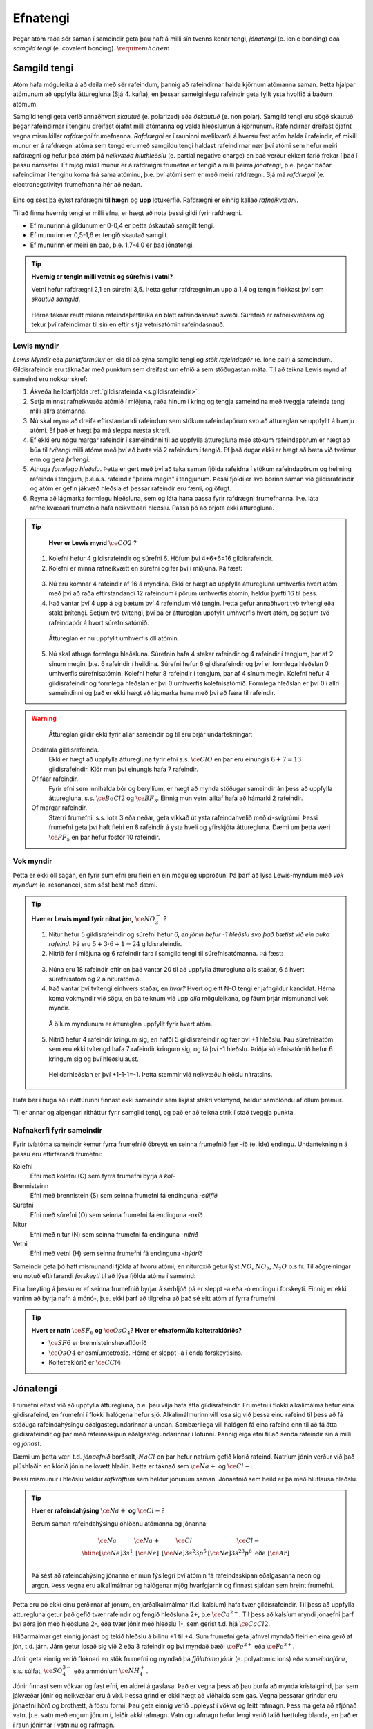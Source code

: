 .. _s.Efnatengi:

Efnatengi
=========

Þegar atóm raða sér saman í sameindir geta þau haft á milli sín tvenns konar tengi, *jónatengi* (e. ionic bonding) eða *samgild tengi* (e. covalent bonding). :math:`\require{mhchem}`

Samgild tengi
-------------

Atóm hafa möguleika á að deila með sér rafeindum, þannig að rafeindirnar halda kjörnum atómanna saman. Þetta hjálpar atómunum að uppfylla átturegluna (Sjá 4. kafla), en þessar sameiginlegu rafeindir geta fyllt ysta hvolfið á báðum atómum.

Samgild tengi geta verið annaðhvort *skautuð* (e. polarized) eða *óskautuð* (e. non polar). Samgild tengi eru sögð skautuð þegar rafeindirnar í tenginu dreifast ójafnt milli atómanna og valda hleðslumun á kjörnunum. Rafeindirnar dreifast ójafnt vegna mismikillar *rafdrægni* frumefnanna. *Rafdrægni* er í rauninni mælikvarði á hversu fast atóm halda í rafeindir, ef mikill munur er á rafdrægni atóma sem tengd eru með samgildu tengi haldast rafeindirnar nær því atómi sem hefur meiri rafdrægni og hefur það atóm þá *neikvæða hluthleðslu* (e. partial negative charge) en það verður ekkert farið frekar í það í þessu námsefni. Ef mjög mikill munur er á rafdrægni frumefna er tengið á milli þeirra *jónatengi*, þ.e. þegar báðar rafeindirnar í tenginu koma frá sama atóminu, þ.e. því atómi sem er með meiri rafdrægni.
Sjá má *rafdrægni* (e. electronegativity) frumefnanna hér að neðan.

.. figure:: ./myndir/sameindir/rafneikvaedni.png
  :align: center
  :width: 100%

Eins og sést þá eykst rafdrægni **til hægri** og **upp** lotukerfið. Rafdrægni er einnig kallað *rafneikvæðni*.

Til að finna hvernig tengi er milli efna, er hægt að nota þessi gildi fyrir rafdrægni.

- Ef munurinn á gildunum er 0-0,4 er þetta óskautað samgilt tengi.
- Ef munurinn er 0,5-1,6 er tengið skautað samgilt.
- Ef munurinn er meiri en það, þ.e. 1,7-4,0 er það jónatengi.

.. tip::

 **Hvernig er tengin milli vetnis og súrefnis í vatni?**

 Vetni hefur rafdrægni 2,1 en súrefni 3,5. Þetta gefur rafdrægnimun upp á 1,4 og tengin flokkast því sem *skautuð samgild*.

 .. figure:: ./myndir/sameindir/rafeindathettleiki.png
   :align: center
   :width: 40%

 Hérna táknar rautt mikinn rafeindaþéttleika en blátt rafeindasnauð svæði. Súrefnið er rafneikvæðara og tekur því rafeindirnar til sín en eftir sitja vetnisatómin rafeindasnauð.


Lewis myndir
~~~~~~~~~~~~

*Lewis Myndir* eða *punktformúlur* er leið til að sýna samgild tengi og *stök rafeindapör* (e. lone pair) á sameindum. Gildisrafeindir eru táknaðar með punktum
sem dreifast um efnið á sem stöðugastan máta. Til að teikna Lewis mynd af sameind eru nokkur skref:

1. Ákveða heildarfjölda :ref:`gildisrafeinda <s.gildisrafeindir>` .

2. Setja minnst rafneikvæða atómið í miðjuna, raða hinum í kring og tengja sameindina með tveggja rafeinda tengi milli allra atómanna.

3. Nú skal reyna að dreifa eftirstandandi rafeindum sem stökum rafeindapörum svo að áttureglan sé uppfyllt á hverju atómi. Ef það er hægt þá má sleppa næsta skrefi.

4. Ef ekki eru nógu margar rafeindir í sameindinni til að uppfylla átturegluna með stökum rafeindapörum er hægt að búa til *tvítengi* milli atóma með því að
   bæta við 2 rafeindum í tengið. Ef það dugar ekki er hægt að bæta við tveimur enn og gera *þrítengi*.

5. Athuga *formlega hleðslu*. Þetta er gert með því að taka saman fjölda rafeidna í stökum rafeindapörum og helming rafeinda í tengjum, þ.e.a.s. rafeindir "þeirra megin" í tengjunum.
   Þessi fjöldi er svo borinn saman við gildisrafeindir og atóm er gefin jákvæð hleðsla ef þessar rafeindir eru færri, og öfugt.

6. Reyna að lágmarka formlegu hleðsluna, sem og láta hana passa fyrir rafdrægni frumefnanna. Þ.e. láta rafneikvæðari frumefnið hafa neikvæðari hleðslu. Passa þó að brjóta ekki átturegluna.

.. tip::

	**Hver er Lewis mynd** :math:`\ce{CO2}` ?

  1. Kolefni hefur 4 gildisrafeindir og súrefni 6. Höfum því 4+6+6=16 gildisrafeindir.
  2. Kolefni er minna rafneikvætt en súrefni og fer því í miðjuna. Þá fæst:

  .. figure:: ./myndir/sameindir/lewis1.svg
    :align: center
    :width: 20%

  3. Nú eru komnar 4 rafeindir af 16 á myndina. Ekki er hægt að uppfylla átturegluna umhverfis hvert atóm með því að raða eftirstandandi 12 rafeindum í pörum umhverfis atómin, heldur þyrfti 16 til þess.
  4. Það vantar því 4 upp á og bætum því 4 rafeindum við tengin. Þetta gefur annaðhvort tvö tvítengi eða stakt þrítengi. Setjum tvö tvítengi, því þá er áttureglan uppfyllt umhverfis hvert atóm, og setjum tvö rafeindapör á hvort súrefnisatómið.

    .. figure:: ./myndir/sameindir/lewis2.svg
      :align: center
      :width: 20%

    Áttureglan er nú uppfyllt umhverfis öll atómin.

  5. Nú skal athuga formlegu hleðsluna. Súrefnin hafa 4 stakar rafeindir og 4 rafeindir í tengjum, þar af 2 sínum megin, þ.e. 6 rafeindir í heildina. Súrefni hefur 6 gildisrafeindir og því er formlega hleðslan 0 umhverfis súrefnisatómin. Kolefni hefur 8 rafeindir í tengjum, þar af 4 sínum megin. Kolefni hefur 4 gildisrafeindir og formlega hleðslan er því 0 umhverfis kolefnisatómið. Formlega hleðslan er því 0 í allri sameindinni og það er ekki hægt að lágmarka hana með því að færa til rafeindir.

.. warning::

	Áttureglan gildir ekki fyrir allar sameindir og til eru þrjár undartekningar:

  Oddatala gildisrafeinda.
    Ekki er hægt að uppfylla átturegluna fyrir efni s.s. :math:`\ce{ClO}` en þar eru einungis :math:`6+7=13` gildisrafeindir. Klór mun því einungis hafa 7 rafeindir.

  Of fáar rafeindir.
    Fyrir efni sem innihalda bór og beryllíum, er hægt að mynda stöðugar sameindir án þess að uppfylla átturegluna, s.s. :math:`\ce{BeCl2}` og :math:`\ce{BF_3}`. Einnig mun vetni alltaf hafa að hámarki 2 rafeindir.

  Of margar rafeindir.
    Stærri frumefni, s.s. lota 3 eða neðar, geta víkkað út ysta rafeindahvelið með :math:`d`-svigrúmi. Þessi frumefni geta því haft fleiri en 8 rafeindir á ysta hveli og yfirskjóta átturegluna. Dæmi um þetta væri :math:`\ce{PF_5}` en þar hefur fosfór 10 rafeindir.

Vok myndir
~~~~~~~~~~

Þetta er ekki öll sagan, en fyrir sum efni eru fleiri en ein möguleg uppröðun. Þá þarf að lýsa Lewis-myndum með *vok myndum* (e. resonance), sem sést best með dæmi.

.. tip::

 **Hver er Lewis mynd fyrir nítrat jón,** :math:`\ce{NO_3^-}` ?

 1. Nitur hefur 5 gildisrafeindir og súrefni hefur 6, *en jónin hefur -1 hleðslu svo það bætist við ein auka rafeind*. Þá eru :math:`5+3\cdot6+1=24` gildisrafeindir.

 2. Nitrið fer í miðjuna og 6 rafeindir fara í samgild tengi til súrefnisatómanna. Þá fæst:

 .. figure:: ./myndir/sameindir/nitrid1.svg
   :align: center
   :width: 20%

 3. Núna eru 18 rafeindir eftir en það vantar 20 til að uppfylla átturegluna alls staðar, 6 á hvert súrefnisatóm og 2 á nituratómið.
 4. Það vantar því tvítengi einhvers staðar, en *hvar?*  Hvert og eitt N-O tengi er jafngildur kandídat. Hérna koma vokmyndir við sögu, en þá teiknum við upp *alla* möguleikana, og fáum þrjár mismunandi vok myndir.

   .. figure:: ./myndir/sameindir/nitrid2.svg
     :align: center
     :width: 60%

   Á öllum myndunum er áttureglan uppfyllt fyrir hvert atóm.

 5. Nitrið hefur 4 rafeindir kringum sig, en hafði 5 gildisrafeindir og fær því +1 hleðslu. Þau súrefnisatóm sem eru ekki tvítengd hafa 7 rafeindir kringum sig, og fá því -1 hleðslu. Þriðja súrefnisatómið hefur 6 kringum sig og því hleðslulaust.

   Heildarhleðslan er því +1-1-1=-1. Þetta stemmir við neikvæðu hleðslu nítratsins.

Hafa ber í huga að í náttúrunni finnast ekki sameindir sem líkjast stakri vokmynd, heldur samblöndu af öllum þremur.

Til er annar og algengari ritháttur fyrir samgild tengi, og það er að teikna strik í stað tveggja punkta.


Nafnakerfi fyrir sameindir
~~~~~~~~~~~~~~~~~~~~~~~~~~

Fyrir tvíatóma sameindir kemur fyrra frumefnið óbreytt en seinna frumefnið fær -íð (e. ide) endingu. Undantekningin á þessu eru eftirfarandi frumefni:

Kolefni
  Efni með kolefni (C) sem fyrra frumefni byrja á *kol-*

Brennisteinn
  Efni með brennistein (S) sem seinna frumefni fá endinguna -*súlfíð*

Súrefni
  Efni með súrefni (O) sem seinna frumefni fá endinguna -*oxíð*

Nitur
  Efni með nitur (N) sem seinna frumefni fá endinguna -*nítríð*

Vetni
  Efni með vetni (H) sem seinna frumefni fá endinguna -*hýdríð*

Sameindir geta þó haft mismunandi fjölda af hvoru atómi, en nituroxíð getur lýst :math:`NO`, :math:`NO_2`, :math:`N_2O` o.s.fr. Til aðgreiningar eru notuð eftirfarandi *forskeyti* til að lýsa fjölda atóma í sameind:

.. raw:: html

  <style>

  table {
   margin-left:auto;
   margin-right:auto;
  }

  table, th, td {

  text-align: center;
  }

  </style>

  <table style= "width:100%" class="colwidths-given docutils center" border="1">
  <colgroup>
  <col width="14%">
  <col width="19%">
  <col width="14%">
  <col width="19%">
  <col width="14%">
  <col width="19%">
  </colgroup>
  <tbody valign="top">
  <tr class="row-odd"><td>1</td>
    <td>mónó-</td>
    <td>5</td>
    <td>penta-</td>
    <td>9</td>
    <td>nóna-</td>
  </tr>
  <tr class="row-even"><td>2</td>
    <td>dí-</td>
    <td>6</td>
    <td>hexa-</td>
    <td>10</td>
    <td>deca-</td>
  </tr>
    <tr class="row-odd"><td>3</td>
      <td>trí-</td>
      <td>7</td>
      <td>hepta-</td>
      <td>11</td>
      <td>undeca-</td>
    </tr>
    <tr class="row-even"><td>4</td>
      <td>tetra-</td>
      <td>8</td>
      <td>octa-</td>
      <td>12</td>
      <td>dódeca-</td>
    </tr>
  </tbody>
  </table>

Eina breyting á þessu er ef seinna frumefnið byrjar á sérhljóð þá er sleppt -a eða -ó endingu í forskeyti. Einnig er ekki vaninn að byrja nafn á mónó-, þ.e. ekki þarf að tilgreina að það sé eitt atóm af fyrra frumefni.

.. tip::

 **Hvert er nafn** :math:`\ce{SF_6}` **og** :math:`\ce{OsO_4}`? **Hver er efnaformúla koltetraklóríðs?**

 - :math:`\ce{SF6}` er brennisteinshexaflúoríð
 - :math:`\ce{OsO4}` er osmíumtetroxíð. Hérna er sleppt -a í enda forskeytisins.
 - Koltetraklóríð er :math:`\ce{CCl4}`

Jónatengi
---------

Frumefni eltast við að uppfylla átturegluna, þ.e. þau vilja hafa átta gildisrafeindir. Frumefni í flokki alkalímálma hefur eina gildisrafeind, en frumefni í flokki halógena hefur sjö. Alkalímálmurinn vill losa sig við þessa einu rafeind til þess að fá stöðuga rafeindahýsingu eðalgastegundarinnar á undan.
Sambærilega vill halógen fá eina rafeind enn til að fá átta gildisrafeindir og þar með rafeinaskipun eðalgastegundarinnar í lotunni. Þannig eiga efni til að senda rafeindir sín á milli og *jónast*.

Dæmi um þetta væri t.d. *jónaefnið* borðsalt, :math:`NaCl` en þar hefur natríum gefið klóríð rafeind.
Natríum jónin verður við það plúshlaðin en klóríð jónin neikvætt hlaðin. Þetta er táknað sem :math:`\ce{Na+}` og :math:`\ce{Cl-}`.

Þessi mismunur í hleðslu veldur *rafkröftum* sem heldur jónunum saman. Jónaefnið sem heild er þá með hlutlausa hleðslu.

.. tip::

 **Hver er rafeindahýsing** :math:`\ce{Na+}` **og** :math:`\ce{Cl-}`?

 Berum saman rafeindahýsingu óhlöðnu atómanna og jónanna:

  .. math::
    \begin{array}{ c | c | c | c }
    \ce{Na} & \ce{Na+} &\ce{Cl} &\ce{Cl-}\\
      \hline
    [\ce{Ne}]3s^1 &[\ce{Ne}] & [\ce{Ne}]3s^2 3p^5 & [\ce{Ne}]3s^23p^6 \text{ eða } [\ce{Ar}] \\
    \end{array}

 Þá sést að rafeindahýsing jónanna er mun fýsilegri því atómin fá rafeindaskipan eðalgasanna neon og argon. Þess vegna eru alkalímálmar og halógenar mjög hvarfgjarnir og finnast sjaldan sem hreint frumefni.

Þetta eru þó ekki einu gerðirnar af jónum, en jarðalkalímálmar (t.d. kalsíum) hafa tvær gildisrafeindir. Til þess að uppfylla átturegluna getur það gefið tvær rafeindir og fengið hleðsluna 2+, þ.e :math:`\ce{Ca^{2+}}`.
Til þess að kalsíum myndi jónaefni þarf því aðra jón með hleðsluna 2-, eða tvær jónir með hleðslu 1-, sem gerist t.d. hjá :math:`\ce{CaCl2}`.

Hliðarmálmar get einnig jónast og tekið hleðslu á bilinu +1 til +4. Sum frumefni geta jafnvel myndað fleiri en eina gerð af jón, t.d. járn. Járn getur losað sig við 2 eða 3 rafeindir og því myndað bæði :math:`\ce{Fe^{2+}}` eða :math:`\ce{Fe^{3+}}`.

Jónir geta einnig verið flóknari en stök frumefni og myndað þá *fjölatóma jónir* (e. polyatomic ions) eða *sameindajónir*, s.s. súlfat, :math:`\ce{SO_4^{3-}}` eða ammóníum :math:`\ce{NH_4^+}`.

Jónir finnast sem vökvar og fast efni, en aldrei á gasfasa. Það er vegna þess að þau þurfa að mynda kristalgrind, þar sem jákvæðar jónir og neikvæðar eru á víxl. Þessa grind er ekki hægt að viðhalda sem gas. Vegna þessarar grindar eru jónaefni hörð og brothætt, á föstu formi.  Þau geta einnig verið uppleyst
í vökva og leitt rafmagn. Þess má geta að afjónað vatn, þ.e. vatn með engum jónum í, leiðir *ekki* rafmagn. Vatn og rafmagn hefur lengi verið talið hættuleg blanda, en það er í raun jónirnar í vatninu og rafmagn.



Nafnakerfi fyrir jónaefni
~~~~~~~~~~~~~~~~~~~~~~~~~

Jákvætt hlaðnar jónir eru kallaðar *katjónir* (e. cations), en neikvætt hlaðnar jónir *anjónir* (e. anions).

Fyrir einatóma jónir, er auðvelt af gefa jónunum nafn. Katjónir fá enga endingu, en anjónir fá -íð (e. ide) endingu. Dæmi um þetta væri t.d. að kalsíum jónir og klóríð jónir
mynda svo kalsíumklóríð. Þetta er eins og fyrir sameindir en munurinn er að ekki þarf að taka fram fjöldan af hvorri jón, heldur er hlutfallið gefið með hleðslunni. Til dæmis væri kalsíumklóríð :math:`\ce{CaCl_2}` þar sem kalsíum jónir hafa hleðsluna 2+ þarf tvær klóríð jónir svo að efnið verði hlutlaust.

Fyrir þá hliðarmálma sem geta tekið mismunandi hleðslu er síðan venjan að tilgreina hleðslu með rómverskum stöfum í sviga eftir katjóninni. Til dæmis væri jónin :math:`\ce{Fe^{2+}}` járn(II) og :math:`\ce{Pb^{4+}}` blý(IV).
Þetta er ekki gert fyrir þau frumefni sem jónast aðeins á einn hátt.

Nafnakerfið fyrir *oxóanjónir* (e. oxyanions) fylgir öðrum reglum, en það eru fjölatóma jónir þar sem frumefni binst við súrefni (oxast) og myndar jón. Frumefni getur oft bundist mismunandi fjölda af súrefni og tekur þá mismunandi endingar.

Hægt er að líta á jónina sem endar á *-at* (e.-ate) sem upphafspunkt og tökum sem dæmi klórat :math:`\ce{ClO_3^-}`. Ef það bætist við eitt súrefnisatóm, fær jónin forskeytið *per-* og kallast þá perklórat :math:`\ce{ClO_4^-}`. Ef jónin hinsvegar minnkar um eitt súrefnisatóm
fær jónin endinguna *-ít* (e. -ite) og verður klórít :math:`\ce{ClO2^-}`. Ef hún minnkar aftur um súrefnsatóm fær jónin forskeytið *hýpó-* (e.hypo) og verður þá hýpóklórít :math:`\ce{ClO^-}`. Fleiri dæmi má sjá í þessari töflu:

.. table::
  :widths: 5 7 5 7 5 7 5

  +-----------------------------------------+-----------------------------------+-------------------------------+---------------------------------------+
  |hýpó-...-ít     (:math:`- 2\ce{O}`)      |    -ít (:math:`- \ce{O}`)         |           -at                 |per-...-at (:math:`+\ce{O}`)           |
  +======================+==================+======================+============+======================+========+======================+================+
  | :math:`\ce{ClO^-}`   | hýpóklórít       | :math:`\ce{ClO_2^-}` | klórít     | :math:`\ce{ClO_3^-}` | klórat | :math:`\ce{ClO_4^-}` | perklórat      |
  +----------------------+------------------+----------------------+------------+----------------------+--------+----------------------+----------------+
  | :math:`\ce{BrO^-}`   | hýpóbrómít       | :math:`\ce{BrO_2^-}` | brómít     | :math:`\ce{BrO_3^-}` | brómat | :math:`\ce{BrO_4^-}` | perbrómat      |
  +----------------------+------------------+----------------------+------------+----------------------+--------+----------------------+----------------+
  |:math:`\ce{PO_2^{3-}}`| hýpófosfít       |:math:`\ce{PO_3^{3-}}`| fosfít     |:math:`\ce{PO_4^{3-}}`| fosfat |                                       |
  +----------------------+------------------+----------------------+------------+----------------------+--------+---------------------------------------+
  |:math:`\ce{SO_2^{2-}}`| hýpósúlfít       |:math:`\ce{SO_3^{2-}}`| súlfít     |:math:`\ce{SO_4^{2-}}`| súlfat |                                       |
  +----------------------+------------------+----------------------+------------+----------------------+--------+---------------------------------------+
  |                                         |:math:`\ce{NO_2^{-}}` | nítrít     | :math:`\ce{NO_3^{-}}`| nítrat |                                       |
  +-----------------------------------------+----------------------+------------+----------------------+--------+---------------------------------------+
  |                                                                             |:math:`\ce{CO_3^{2-}}`|karbónat|                                       |
  +-----------------------------------------------------------------------------+----------------------+--------+---------------------------------------+



Þessi listi er ekki tæmandi og athuga ber að ekki er til allar fjórar jónir fyrir öll efni. Þessi nafnagift er í grunninn byggð á
*oxunartölu* (e. oxidation state) frumefnisins sem stendur með súrefninu, en farið verður í þær í næsta kafla.

Eins og sést á töflunni helst fjöldi súrefnisatóma í jónunum ekki alveg í hendur við hvaða endingu og forskeyti jónirnar fá, t.d. hefur súlfat 4 súrefnisatóm en karbónat aðeins 3, ástæðan fyrir þessu er að þetta nafnakerfi var búið til af Antoine Lavoiser á 18. öld, áður en atómkenning Daltons kom fram.



Málmtengi
---------

Málmatóm tengjast hver öðrum með svokölluðum *málmtengjum* (e. metallic bonding). Þá gefa málmarnir frá sér rafeindir sem ferðast nánast frjálsar um og halda plúshlöðnu málmatómunum saman. Þetta myndar
því eins konar fylkingu af katjónum í sjó af rafeindum. Þó þessi lýsing sé ekki hárrétt þá dugar hún í bili. Þetta er ólíkt hinum efnatengjunum að því leyti að ekki þarf ákveðin hlutföll af efnum. Þessi tengi leiða af sér *fimm* einkennandi eiginleika.

Góð varmaleiðni
  Varmi er hreyfiorka atóma og hiti er þá hve hratt atómin hreyfast. Þegar atóm hitna þá hita þau atóm í kringum sig með árekstrum, en við árekstra dreifist varmaorkan. Í málmtengjum eru atómin þétt saman og frjálsari. Þar af leiðandi eru árekstrar örir og málmar hafa mikla varmaleiðni.

Góð rafleiðni
  Rafstraumur er flutningur rafeinda í efni en í málmtengjum geta rafeindirnar hreyfst nánast frjálsar. Því er góð rafleiðni í málmum.

Mótanleiki
  Þar sem að málmatóm mynda ekki hefðbundin efnatengi sín á milli í kristalbyggingunni, er hægt að móta málma án þess að þeir brotni. Losaralegu tenglsin milli katjónanna og rafeindar geta brotnað og endurnýjað sig auðveldlega annars staðar.

Gljái
  Hægt er að pússa upp málma svo að ysta lag "rafeindasjávarins" endurkasti ljósi. Málmar eru ógegnsæir þegar þeir ná ákveðnari lágmarksþykkt.

Hár eðlismassi, hátt bræðslumark og suðumark.
  Málmatómin liggja þétt saman sem veldur háum eðlismassa. Málmtengin eru einnig í heildina sterk og því þarf mikinn hita til að rjúfa þau. Þess vegna er bræðslumark og suðumark málma hátt. Undantekning á þessu er *kvikasilfur*, en það er eini málmurinn sem er fljótandi við stofuhita og svo má einni nefna *gallíum* sem bráðnar við 29,76°C.

Millisameindakraftar
--------------------

Auk innansameindakraftana, eru einnig millisameindakraftar sem halda sameindum saman og mynda þannig hlutina sem við þekkjum.
Helstu kraftarnir kallast  *Van der Waals* kraftar, þeir eru *tvípóls-tvípóls kraftar*, *London kraftar* og *vetnistengi*.

Þessir kraftar byggjast allir á rafeindamismun, sem heldur sameindunum saman eins og seglar. Orsök og styrkur þessara rafeindamismuns er þó mismunandi.

Fasar
~~~~~

Efni getur einna helst verið í þremur fösum (e. phase); *fast efni*, *vökvaformi* og á *gasformi.*

- Efni á föstu formi mynda skipulagða kristalbyggingu og hver sameind er haldin á sínum stað með millisameindakröftum.

- Efni á vökvaformi hafa rofið millisameindakrafa að einhverju leyti og sameindirnir eru því ekki lengur fastar á sínum stað í kristalbygginu. Eftirstandandi millisameindakraftar halda þó sameindunum saman sem heild.

- Efni á gasformi hefur algjörlega slitið alla millisameindakrafta og hver sameind heldur sína leið. Efni á gasfas getur því dreift sér og fyllt upp í það rými sem það er í.

Efni skipta um fasa við mismunandi hitastig. Hitastig efnis sem skilur að vökvaform og fast form er kallað *bræðslumark* (e. melting point) efnisins og hitastigið sem skilur að vökvaform og gasfasa kallast *suðumark* (e. boiling point) efnisins.
Við þessi hitastig byrjar efnið að nota viðbættan varma í að rjúfa hluta af millisameindakröftunum. Þessi hitastig stjórnast því af hversu öflugir millisameindakraftarnir eru, en *því öflugri millisameindakraftar, því hærra hitastig er bræðslu- og suðumark efnisins.*


Tvípóls-tvípóls kraftar
~~~~~~~~~~~~~~~~~~~~~~~

Þessir kraftar koma fyrir í skautuðum sameindum, sem hafa *jákvæðan* (rafeindasnauðan) pól, og *neikvæðan* (rafeindaríkan) pól. Sameindirnar raðast þá með jákvæðan pól við neikvæðan pól hjá næstu, og öfugt.

.. figure:: ./myndir/sameindir/dipole.png
  :align: center
  :width: 30%

London kraftur
~~~~~~~~~~~~~~

London kraftar eru til í öllum sameindum og eru þeir einu sem halda saman óskautuðum sameindum. Rafeindir eru á stöðugri hreyfingu og geta dreifst tímabundið ójafnt um kjarnann. Sameindin fær þá litla tímabundna skautun og þar með skautaða póla. Þessir skautuðu póla geta svo haft áhrif á nærliggjandi sameindir og myndað *hrifskautun* (e. induced polarization).

Þetta gerist t.d. þegar rafeindaríkur póll ýtir frá sér rafeindum nágrannans og þannig fær nærliggjandi hlið nágrannans rafeindasnauðan pól. Þetta eru ekki sterkir kraftar, en eru þó oft nægilegir til að halda óskautuðum sameindum saman. London kraftar eru einnig missterkir í sameindum og fer það eftir hversu auðveldlega þetta ferli gerist.
Það fer eftir *skautanleika* (e. polarizability) sameindarinnar. Því skautanlegri sem sameind er, því oftar fær hún tímabundna skautun og london krafturinn er sterkari.

Skautanleiki sameindar er einna helst háður *stærð* og *lögun* sameindarinnar. Því stærri sem sameind er, því fleiri rafeindir hefur hún og á stærra svæði. Þetta gerir auðveldara fyrir misdreifingu rafeinda og sameindin á því auðveldara með að skautast.

Ílangar sameindir eiga auðveldara með að skautast en þær sem eru þéttar og greinóttari. Það er vegna þess að rafeindirnar eiga auðveldara með að dreifast ójafnt í löngum sameindum.

Vetnistengi
~~~~~~~~~~~

Vetnistengi myndast þegar vetni (:math:`\ce{H}`) tengist við rafeinaneikvæðu atómin; súrefni (:math:`\ce{O}`), flúor (:math:`\ce{F}`) eða nitur (:math:`\ce{F}`). Þetta er stundum kallað :math:`\ce{OFN}` reglan.

Fyrir tengi milli þessara efna er mikill munur í rafeindaþéttleika, þ.e. vetnið er rafeindasnautt, meðan :math:`\ce{O}`, :math:`\ce{F}`, eða :math:`\ce{N}` eru rafeindarík. Þessi mikli rafeindamunur veldur sterku aðdráttarafli milli vetnis og :math:`\ce{O}`, :math:`\ce{F}` eða :math:`\ce{N}` atóma í öðrum sameindum.  Þetta aðdráttarafl kallast vetnistengi og heldur sameindunum saman með sterkari böndum en öðrum tvípóls-tvípóls kröftum.

.. figure:: ./myndir/sameindir/vetnistengi.svg
  :align: center
  :width: 40%

Vetnistengi koma helst við sögu í vatni og eru þar lífsnauðsynleg. Þessi óvenjuhái styrkur tengjanna eykur bræðslumark og suðumark vatns og ef þeirra nyti ekki við, væri ólíklegt að það myndi finnast fljótandi vatn á jörðinni!

Kristalbygging íss
++++++++++++++++++

Vatn er einkennandi þegar það frýs. Eflaust hafa margir lent í því að frysta vatnsflösku og tekið hana útbólgna út úr frystinum. Sumir hafa einnig spurt sig hvort það hafi verið pláss á hurðarflekanum hjá Rose í Titanic, en ættu í raun að spyrja sig af hverju ísjakinn flaut á annað borð.

Þetta gerist vegna þess að klaki er eðlisléttari en fljótandi vatn, þ.e kíló af vatni tekur minna pláss en kíló af klaka. Fyrir flestöll efni í heiminum er þetta öfugt, þar sem að efni raða sér skipulega saman á föstu formi og koma því fleiri sameindum á minna svæði. Klaki er eðlisléttari vegna þess að vetnistengin í vatnssameindum raða sér svo *opið*, sem leiðir til færri sameinda á hverju svæði:

.. figure:: ./myndir/sameindir/icehot1.png
  :align: center
  :width: 50%

Aðrir kraftar
~~~~~~~~~~~~~

Aðrir kraftar koma einnig við sögu á milli atóma:

Jóns-jóns kraftar
  Jónir hafa millisameindakraft líkan tvípóls-tvípóls krafti, en það er mun meiri munur á tveimur jónum, heldur en tvípólum. Krafturinn er því töluvert sterkari.

Jóns-tvípóls kraftar
  Hér er aðdráttakraftur milli jónar og skautaða pól annarar sameindar.

Jóns-hrifskaut kraftar.
  Hér hefur jón skautað nærliggjandi sameind, og aðdráttakraftur myndast milli þeirra.

Tvípóls-hrifskaut kraftar
  Hér hefur tvípóll skautað nærliggjandi sameind, og aðdráttakraftur myndast milli þeirra.


.. tip::

 **Þegar eftirfarandi efni eru borin saman, hvaða millisameindakraftar eru að verki og hvort hefur hærra suðumark?**

 .. figure:: ./myndir/sameindir/daemi1.svg
   :align: center
   :width: 50%

 C-H tengin eru með 0,4 í rafdrægnimismun (sjá töflu efst á síðu) og því óskautuð. Sameindin er einnig symmetrísk þannig að skautunin myndi jafnast út, ef einhver væri. Metan er því *óskautað* og hefur því einungis *london krafta.*

 Vatn er aftur á móti með einkennandi *vetnistengi*, sem og *London krafta*. Þetta eru sterkari millisameindakraftar en hjá metani og því má áætla að vatn hafi hærra suðumark. Það er hægt að staðfesta, þar sem metan er gas við stofuhita, en vatn vökvi.

 **Skoðum næst tvær sameindir sem báðar hafa sameindaformúluna** :math:`\ce{C6H14}`

 .. figure:: ./myndir/sameindir/daemi2.svg
   :align: center
   :width: 60%

 Hér eru einungis óskautuð C-H tengi, svo báðar sameindirnar eru óskautaðar. Þá hafa þær hvorar um sig einungis *London krafta* sem millisameindakrafta, svo suðumarkið ræðst af því hvort efnið er skautanlegra. Efnin hafa bæði sömu sameindaformúlu :math:`\ce{C6H14}` svo þau eru jafn stór. Eini munurinn er lögunin á þeim.
 Vinstra efnið er ílangt og því skautanlegra en greinótta og þéttara hægri efnið. Vinstri efnið er hefur því hærra suðumark. Ef báðum efnunum er flett upp kemur í ljós að efnið vinstra megin sýður við u.þ.b. 68°C en efnið hægra megin 58°C
